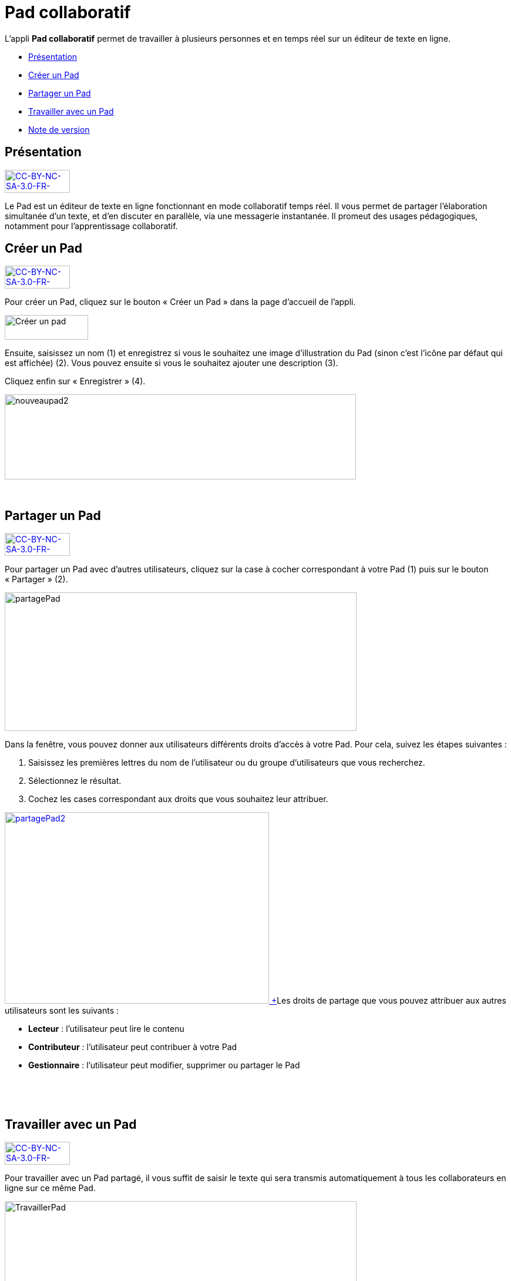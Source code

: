 [[pad-collaboratif]]
= Pad collaboratif

L’appli *Pad collaboratif* permet de travailler à plusieurs personnes et
en temps réel sur un éditeur de texte en ligne.

* link:index.html?iframe=true#presentation[Présentation]
* link:index.html?iframe=true#cas-d-usage-1[Créer un Pad]
* link:index.html?iframe=true#cas-d-usage-2[Partager un Pad]
* link:index.html?iframe=true#cas-d-usage-3[Travailler avec un Pad]
* link:index.html?iframe=true#notes-de-versions[Note de version]

[[presentation]]
[[présentation]]
== Présentation

link:../../wp-content/uploads/2015/03/CC-BY-NC-SA-3.0-FR-300x1051.png[image:../../wp-content/uploads/2015/03/CC-BY-NC-SA-3.0-FR-300x1051-300x105.png[CC-BY-NC-SA-3.0-FR-300x105,width=111,height=39]]

Le Pad est un éditeur de texte en ligne fonctionnant en mode
collaboratif temps réel. Il vous permet de partager l'élaboration
simultanée d'un texte, et d'en discuter en parallèle, via une messagerie
instantanée. Il promeut des usages pédagogiques, notamment pour
l’apprentissage collaboratif.

[[cas-d-usage-1]]
[[créer-un-pad]]
== Créer un Pad

link:../../wp-content/uploads/2015/03/CC-BY-NC-SA-3.0-FR-300x1051.png[image:../../wp-content/uploads/2015/03/CC-BY-NC-SA-3.0-FR-300x1051-300x105.png[CC-BY-NC-SA-3.0-FR-300x105,width=111,height=39]]

[[:1gc]]Pour créer un Pad, cliquez sur le bouton « Créer un Pad » dans
la page d'accueil de l'appli.

image:../../wp-content/uploads/2016/01/nouveaupad1.png[Créer un
pad,width=142,height=42]

Ensuite, saisissez un nom (1) et enregistrez si vous le souhaitez une
image d’illustration du Pad (sinon c’est l’icône par défaut qui est
affichée) (2). Vous pouvez ensuite si vous le souhaitez ajouter une
description (3).

Cliquez enfin sur « Enregistrer » (4).

image:../../wp-content/uploads/2016/01/nouveaupad2.png[nouveaupad2,width=598,height=145]

 

[[cas-d-usage-2]]
[[partager-un-pad]]
== Partager un Pad

link:../../wp-content/uploads/2015/03/CC-BY-NC-SA-3.0-FR-300x1051.png[image:../../wp-content/uploads/2015/03/CC-BY-NC-SA-3.0-FR-300x1051-300x105.png[CC-BY-NC-SA-3.0-FR-300x105,width=111,height=39]]

Pour partager un Pad avec d’autres utilisateurs, cliquez sur la case à
cocher correspondant à votre Pad (1) puis sur le bouton « Partager »
(2).

image:../../wp-content/uploads/2016/01/partagePad.png[partagePad,width=599,height=236]

Dans la fenêtre, vous pouvez donner aux utilisateurs différents droits
d'accès à votre Pad. Pour cela, suivez les étapes suivantes :

1.  Saisissez les premières lettres du nom de l’utilisateur ou du groupe
d’utilisateurs que vous recherchez.
2.  Sélectionnez le résultat.
3.  Cochez les cases correspondant aux droits que vous souhaitez leur
attribuer.

link:../../wp-content/uploads/2016/01/partagePad2.png[image:../../wp-content/uploads/2016/01/partagePad2.png[partagePad2,width=450,height=326] +
]Les droits de partage que vous pouvez attribuer aux autres utilisateurs
sont les suivants :

* *Lecteur* : l’utilisateur peut lire le contenu
* *Contributeur* : l’utilisateur peut contribuer à votre Pad
* *Gestionnaire* : l’utilisateur peut modifier, supprimer ou partager le
Pad

 

 

[[cas-d-usage-3]]
[[travailler-avec-un-pad]]
== Travailler avec un Pad

link:../../wp-content/uploads/2015/03/CC-BY-NC-SA-3.0-FR-300x1051.png[image:../../wp-content/uploads/2015/03/CC-BY-NC-SA-3.0-FR-300x1051-300x105.png[CC-BY-NC-SA-3.0-FR-300x105,width=111,height=39]]

Pour travailler avec un Pad partagé, il vous suffit de saisir le texte
qui sera transmis automatiquement à tous les collaborateurs en ligne sur
ce même Pad.

image:../../wp-content/uploads/2016/01/TravaillerPad.png[TravaillerPad,width=599,height=316]

1.  Saisissez du texte dans votre Pad.
2.  Dès lors qu’un collaborateur contribue, sa contribution s’affiche en
temps réel dans une couleur différente.
3.  Vous pouvez utiliser la fonctionnalité de chat pour échanger sur vos
travaux.
4.  Une barre d’outils vous offre un ensemble de fonctionnalités :

* La partie gauche concerne des outils de saisie de texte classique
(gras, italique, souligné, etc.)
* La partie droite offre certaines fonctionnalités complémentaires :

link:../../wp-content/uploads/2016/01/barre-outil.png[image:../../wp-content/uploads/2016/01/barre-outil.png[barre-outil,width=189,height=42]]

* Importer/exporter un Pad dans divers formats ;
* Accéder à l’historique dynamique. Cette fonctionnalité présente une
cinématique des différentes versions du contenu du Pad ;
* Forcer l’enregistrement d’une révision (une version) ;
* Modifier le paramétrage de votre Pad ;
* Visualiser l’identité des participants avec leur couleur de saisie.

[[notes-de-versions]]
[[note-de-version]]
== Note de version

link:../../wp-content/uploads/2015/03/CC-BY-NC-SA-3.0-FR-300x1051.png[image:../../wp-content/uploads/2015/03/CC-BY-NC-SA-3.0-FR-300x1051-300x105.png[CC-BY-NC-SA-3.0-FR-300x105,width=111,height=39]]

A chaque nouvelle version de l'application, les nouveautés seront
présentées dans cette section.
